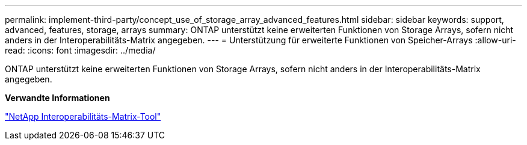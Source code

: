 ---
permalink: implement-third-party/concept_use_of_storage_array_advanced_features.html 
sidebar: sidebar 
keywords: support, advanced, features, storage, arrays 
summary: ONTAP unterstützt keine erweiterten Funktionen von Storage Arrays, sofern nicht anders in der Interoperabilitäts-Matrix angegeben. 
---
= Unterstützung für erweiterte Funktionen von Speicher-Arrays
:allow-uri-read: 
:icons: font
:imagesdir: ../media/


[role="lead"]
ONTAP unterstützt keine erweiterten Funktionen von Storage Arrays, sofern nicht anders in der Interoperabilitäts-Matrix angegeben.

*Verwandte Informationen*

https://mysupport.netapp.com/matrix["NetApp Interoperabilitäts-Matrix-Tool"]
